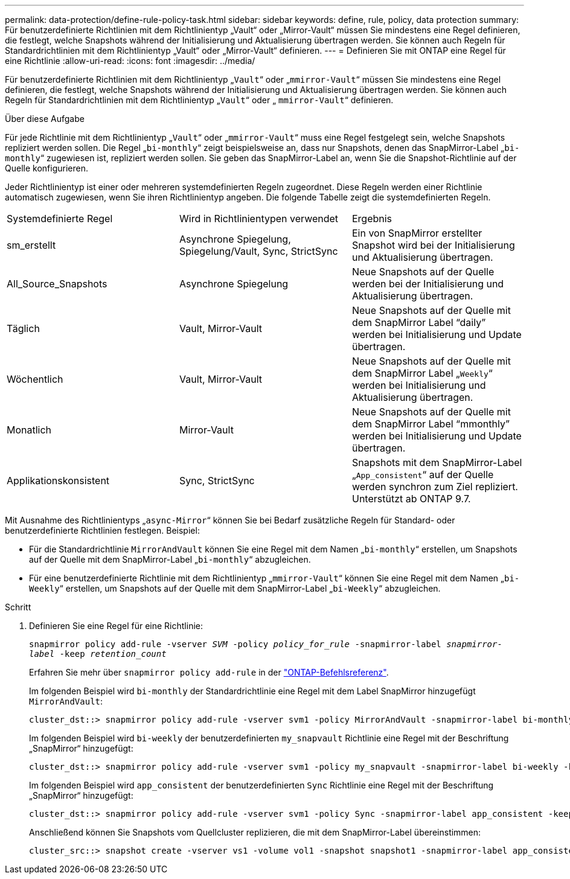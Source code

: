 ---
permalink: data-protection/define-rule-policy-task.html 
sidebar: sidebar 
keywords: define, rule, policy, data protection 
summary: Für benutzerdefinierte Richtlinien mit dem Richtlinientyp „Vault“ oder „Mirror-Vault“ müssen Sie mindestens eine Regel definieren, die festlegt, welche Snapshots während der Initialisierung und Aktualisierung übertragen werden. Sie können auch Regeln für Standardrichtlinien mit dem Richtlinientyp „Vault“ oder „Mirror-Vault“ definieren. 
---
= Definieren Sie mit ONTAP eine Regel für eine Richtlinie
:allow-uri-read: 
:icons: font
:imagesdir: ../media/


[role="lead"]
Für benutzerdefinierte Richtlinien mit dem Richtlinientyp „`Vault`“ oder „`mmirror-Vault`“ müssen Sie mindestens eine Regel definieren, die festlegt, welche Snapshots während der Initialisierung und Aktualisierung übertragen werden. Sie können auch Regeln für Standardrichtlinien mit dem Richtlinientyp „`Vault`“ oder „ `mmirror-Vault`“ definieren.

.Über diese Aufgabe
Für jede Richtlinie mit dem Richtlinientyp „`Vault`“ oder „`mmirror-Vault`“ muss eine Regel festgelegt sein, welche Snapshots repliziert werden sollen. Die Regel „`bi-monthly`“ zeigt beispielsweise an, dass nur Snapshots, denen das SnapMirror-Label „`bi-monthly`“ zugewiesen ist, repliziert werden sollen. Sie geben das SnapMirror-Label an, wenn Sie die Snapshot-Richtlinie auf der Quelle konfigurieren.

Jeder Richtlinientyp ist einer oder mehreren systemdefinierten Regeln zugeordnet. Diese Regeln werden einer Richtlinie automatisch zugewiesen, wenn Sie ihren Richtlinientyp angeben. Die folgende Tabelle zeigt die systemdefinierten Regeln.

[cols="3*"]
|===


| Systemdefinierte Regel | Wird in Richtlinientypen verwendet | Ergebnis 


 a| 
sm_erstellt
 a| 
Asynchrone Spiegelung, Spiegelung/Vault, Sync, StrictSync
 a| 
Ein von SnapMirror erstellter Snapshot wird bei der Initialisierung und Aktualisierung übertragen.



 a| 
All_Source_Snapshots
 a| 
Asynchrone Spiegelung
 a| 
Neue Snapshots auf der Quelle werden bei der Initialisierung und Aktualisierung übertragen.



 a| 
Täglich
 a| 
Vault, Mirror-Vault
 a| 
Neue Snapshots auf der Quelle mit dem SnapMirror Label "`daily`" werden bei Initialisierung und Update übertragen.



 a| 
Wöchentlich
 a| 
Vault, Mirror-Vault
 a| 
Neue Snapshots auf der Quelle mit dem SnapMirror Label „`Weekly`“ werden bei Initialisierung und Aktualisierung übertragen.



 a| 
Monatlich
 a| 
Mirror-Vault
 a| 
Neue Snapshots auf der Quelle mit dem SnapMirror Label "`mmonthly`" werden bei Initialisierung und Update übertragen.



 a| 
Applikationskonsistent
 a| 
Sync, StrictSync
 a| 
Snapshots mit dem SnapMirror-Label „`App_consistent`“ auf der Quelle werden synchron zum Ziel repliziert. Unterstützt ab ONTAP 9.7.

|===
Mit Ausnahme des Richtlinientyps „`async-Mirror`“ können Sie bei Bedarf zusätzliche Regeln für Standard- oder benutzerdefinierte Richtlinien festlegen. Beispiel:

* Für die Standardrichtlinie `MirrorAndVault` können Sie eine Regel mit dem Namen „`bi-monthly`“ erstellen, um Snapshots auf der Quelle mit dem SnapMirror-Label „`bi-monthly`“ abzugleichen.
* Für eine benutzerdefinierte Richtlinie mit dem Richtlinientyp „`mmirror-Vault`“ können Sie eine Regel mit dem Namen „`bi-Weekly`“ erstellen, um Snapshots auf der Quelle mit dem SnapMirror-Label „`bi-Weekly`“ abzugleichen.


.Schritt
. Definieren Sie eine Regel für eine Richtlinie:
+
`snapmirror policy add-rule -vserver _SVM_ -policy _policy_for_rule_ -snapmirror-label _snapmirror-label_ -keep _retention_count_`

+
Erfahren Sie mehr über `snapmirror policy add-rule` in der link:https://docs.netapp.com/us-en/ontap-cli/snapmirror-policy-add-rule.html["ONTAP-Befehlsreferenz"^].

+
Im folgenden Beispiel wird `bi-monthly` der Standardrichtlinie eine Regel mit dem Label SnapMirror hinzugefügt `MirrorAndVault`:

+
[listing]
----
cluster_dst::> snapmirror policy add-rule -vserver svm1 -policy MirrorAndVault -snapmirror-label bi-monthly -keep 6
----
+
Im folgenden Beispiel wird `bi-weekly` der benutzerdefinierten `my_snapvault` Richtlinie eine Regel mit der Beschriftung „SnapMirror“ hinzugefügt:

+
[listing]
----
cluster_dst::> snapmirror policy add-rule -vserver svm1 -policy my_snapvault -snapmirror-label bi-weekly -keep 26
----
+
Im folgenden Beispiel wird `app_consistent` der benutzerdefinierten `Sync` Richtlinie eine Regel mit der Beschriftung „SnapMirror“ hinzugefügt:

+
[listing]
----
cluster_dst::> snapmirror policy add-rule -vserver svm1 -policy Sync -snapmirror-label app_consistent -keep 1
----
+
Anschließend können Sie Snapshots vom Quellcluster replizieren, die mit dem SnapMirror-Label übereinstimmen:

+
[listing]
----
cluster_src::> snapshot create -vserver vs1 -volume vol1 -snapshot snapshot1 -snapmirror-label app_consistent
----


